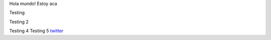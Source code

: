 .. title: Foo

Hola mundo! Estoy aca

Testing

Testing 2

Testing 4 
Testing 5
`twitter <https://twitter.com/perrito666/>`__
